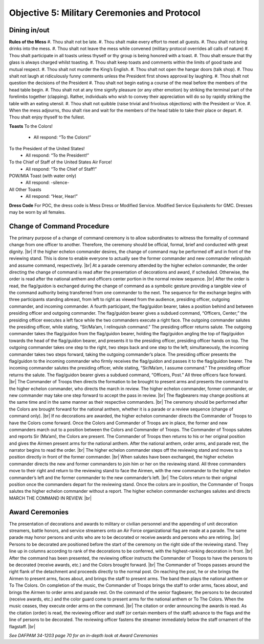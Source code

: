 Objective 5: Military Ceremonies and Protocol
========================

Dining in/out
----------------

**Rules of the Mess**
#. Thou shalt not be late.
#. Thou shalt make every effort to meet all guests.
#. Thou shalt not bring drinks into the mess.
#. Thou shalt not leave the mess while convened (military protocol overrides all calls of nature)
#. Thou shalt participate in all toasts unless thyself or thy group is being honored with a toast.
#. Thou shalt ensure that thy glass is always charged whilst toasting.
#. Thou shalt keep toasts and comments within the limits of good taste and mutual respect.
#. Thou shalt not murder the King’s English.
#. Thou shalt not open the hangar doors (talk shop).
#. Thou shalt not laugh at ridiculously funny comments unless the President first shows approval by laughing.
#. Thou shalt not question the decisions of the President
#. Thou shalt not begin eating a course of the meal before the members of the head table begin.
#. Thou shalt not at any time signify pleasure (or any other emotion) by striking the terminal part of the forelimbs together (clapping). Rather, individuals who wish to convey their appreciation will do so by rapidly striking the table with an eating utensil.
#. Thou shalt not quibble (raise trivial and frivolous objections) with the President or Vice.
#. When the mess adjourns, thou shalt rise and wait for the members of the head table to take their place or depart.
#. Thou shalt enjoy thyself to the fullest.



**Toasts**
To the Colors!
    * All respond: “To the Colors!”
 
To the President of the United States!
    * All respond: “To the President!”
 
To the Chief of Staff of the United States Air Force!
    * All respond: “To the Chief of Staff!”
 
POW/MIA Toast (with water only)
    * All respond: -silence-
 
All Other Toasts
    * All respond: “Hear, Hear!”

**Dress Code**
For POC, the dress code is Mess Dress or Modified Service. Modified Service Equivalents for GMC. Dresses may be worn by all females.



Change of Command Procedure
-----------------------------

The primary purpose of a change of command ceremony is to allow subordinates to witness the formality of command change from one officer to another. Therefore, the ceremony should be official, formal, brief and conducted with great dignity. |br| 
If the higher echelon commander desires, the change of command may be performed off and in front of the reviewing stand. This is done to enable everyone to actually see the former commander and new commander relinquish and assume command, respectively. |br|
At a parade ceremony attended by the higher echelon commander, the order directing the change of command is read after the presentation of decorations and award, if scheduled. Otherwise, the order is read after the national anthem and officers center portion in the normal review sequence. |br|
After the order is read, the flag/guidon is exchanged during the change of command as a symbolic gesture providing a tangible view of the command authority being transferred from one commander to the next. The sequence for the exchange begins with three participants standing abreast, from left to right as viewed from the audience, presiding officer, outgoing commander, and incoming commander. A fourth participant, the flag/guidon bearer, takes a position behind and between presiding officer and outgoing commander. The flag/guidon bearer gives a subdued command, “Officers, Center;” the presiding officer executes a left face while the two commanders execute a right face. The outgoing commander salutes the presiding officer, while stating, “Sir/Ma’am, I relinquish command.” The presiding officer returns salute. The outgoing commander takes the flag/guidon from the flag/guidon bearer, holding the flag/guidon angling the top of flag/guidon towards the head of the flag/guidon bearer, and presents it to the presiding officer, presiding officer hands on top. The outgoing commander takes one step to the right, two steps back and one step to the left; simultaneously, the incoming commander takes two steps forward, taking the outgoing commander’s place. The presiding officer presents the flag/guidon to the incoming commander who firmly receives the flag/guidon and passes it to the flag/guidon bearer. The incoming commander salutes the presiding officer, while stating, “Sir/Ma’am, I assume command.” The presiding officer returns the salute. The flag/guidon bearer gives a subdued command, “Officers, Post.” All three officers face forward. |br|
The Commander of Troops then directs the formation to be brought to present arms and presents the command to the higher echelon commander, who directs the march in review. The higher echelon commander, former commander, or new commander may take one step forward to accept the pass in review. |br|
The flagbearers may change positions at the same time and in the same manner as their respective commanders. |br|
The ceremony should be performed after the Colors are brought forward for the national anthem, whether it is a parade or a review sequence (change of command only). |br|
If no decorations are awarded, the higher echelon commander directs the Commander of Troops to have the Colors come forward. Once the Colors and Commander of Troops are in place, the former and new commanders march out to a position between the Colors and Commander of Troops. The Commander of Troops salutes and reports Sir (Ma’am), the Colors are present. The Commander of Troops then returns to his or her original position and gives the Airmen present arms for the national anthem. After the national anthem, order arms, and parade rest, the narrator begins to read the order. |br|
The higher echelon commander steps off the reviewing stand and moves to a position directly in front of the former commander. |br|
When salutes have been exchanged, the higher echelon commander directs the new and former commanders to join him or her on the reviewing stand. All three commanders move to their right and return to the reviewing stand to face the Airmen, with the new commander to the higher echelon commander’s left and the former commander to the new commander’s left. |br|
The Colors return to their original position once the commanders depart for the reviewing stand. Once the colors are in position, the Commander of Troops salutes the higher echelon commander without a report. The higher echelon commander exchanges salutes and directs MARCH THE COMMAND IN REVIEW. |br|

Award Ceremonies
------------------------
The presentation of decorations and awards to military or civilian personnel and the appending of unit decoration streamers, battle honors, and service streamers onto an Air Force organizational flag are made at a parade. The same parade may honor persons and units who are to be decorated or receive awards and persons who are retiring. |br|
Persons to be decorated are positioned before the start of the ceremony on the right side of the reviewing stand. They line up in columns according to rank of the decorations to be conferred, with the highest-ranking decoration in front. |br|
After the command has been presented, the reviewing officer instructs the Commander of Troops to have the persons to be decorated (receive awards, etc.) and the Colors brought forward. |br|
The Commander of Troops passes around the right flank of the detachment and proceeds directly to the normal post. On reaching the post, he or she brings the Airmen to present arms, faces about, and brings the staff to present arms. The band then plays the national anthem or To The Colors. On completion of the music, the Commander of Troops brings the staff to order arms, faces about, and brings the Airmen to order arms and parade rest. On the command of the senior flagbearer, the persons to be decorated (receive awards, etc.) and the color guard come to present arms for the national anthem or To The Colors. When the music ceases, they execute order arms on the command. |br|
The citation or order announcing the awards is read. As the citation (order) is read, the reviewing officer and staff (or certain members of the staff) advance to the flags and the line of persons to be decorated. The reviewing officer fastens the streamer immediately below the staff ornament of the flagstaff. |br|

*See DAFPAM 34-1203 page 70 for an in-depth look at Award Ceremonies*


.. |br| raw:: html

   <br />